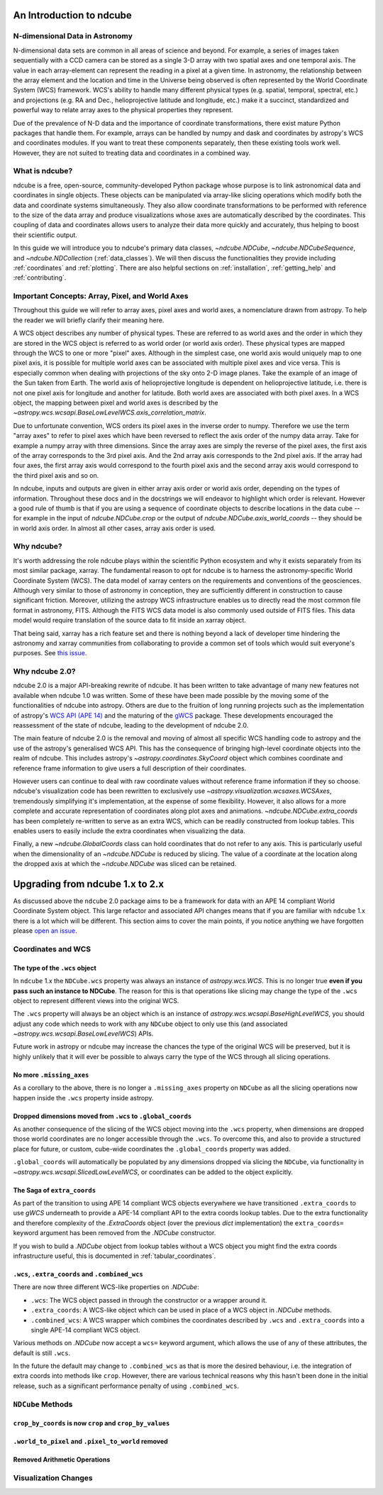 =========================
An Introduction to ndcube
=========================

N-dimensional Data in Astronomy
===============================

N-dimensional data sets are common in all areas of science and beyond.
For example, a series of images taken sequentially with a CCD camera can be stored as a single 3-D array with two spatial axes and one temporal axis.
The value in each array-element can represent the reading in a pixel at a given time.
In astronomy, the relationship between the array element and the location and time in the Universe being observed is often represented by the World Coordinate System (WCS) framework.
WCS's ability to handle many different physical types (e.g. spatial, temporal, spectral, etc.) and projections (e.g. RA and Dec., helioprojective latitude and longitude, etc.) make it a succinct, standardized and powerful way to relate array axes to the physical properties they represent.

Due of the prevalence of N-D data and the importance of coordinate transformations, there exist mature Python packages that handle them.
For example, arrays can be handled by numpy and dask and coordinates by astropy's WCS and coordinates modules.
If you want to treat these components separately, then these existing tools work well.
However, they are not suited to treating data and coordinates in a combined way.

What is ndcube?
===============

ndcube is a free, open-source, community-developed Python package whose purpose is to link astronomical data and coordinates in single objects.
These objects can be manipulated via array-like slicing operations which modify both the data and coordinate systems simultaneously.
They also allow coordinate transformations to be performed with reference to the size of the data array and produce visualizations whose axes are automatically described by the coordinates.
This coupling of data and coordinates allows users to analyze their data more quickly and accurately, thus helping to boost their scientific output.

In this guide we will introduce you to ndcube's primary data classes, `~ndcube.NDCube`, `~ndcube.NDCubeSequence`, and `~ndcube.NDCollection` (:ref:`data_classes`).
We will then discuss the functionalities they provide including :ref:`coordinates` and :ref:`plotting`.
There are also helpful sections on :ref:`installation`, :ref:`getting_help` and :ref:`contributing`.

.. _axes_definitions:

Important Concepts: Array, Pixel, and World Axes
================================================

Throughout this guide we will refer to array axes, pixel axes and world axes, a nomenclature drawn from astropy.
To help the reader we will briefly clarify their meaning here.

A WCS object describes any number of physical types.
These are referred to as world axes and the order in which they are stored in the WCS object is referred to as world order (or world axis order).
These physical types are mapped through the WCS to one or more "pixel" axes.
Although in the simplest case, one world axis would uniquely map to one pixel axis, it is possible for multiple world axes can be associated with multiple pixel axes and vice versa.
This is especially common when dealing with projections of the sky onto 2-D image planes.
Take the example of an image of the Sun taken from Earth.
The world axis of helioprojective longitude is dependent on helioprojective latitude, i.e. there is not one pixel axis for longitude and another for latitude.
Both world axes are associated with both pixel axes.
In a WCS object, the mapping between pixel and world axes is described by the `~astropy.wcs.wcsapi.BaseLowLevelWCS.axis_correlation_matrix`.

Due to unfortunate convention, WCS orders its pixel axes in the inverse order to numpy.
Therefore we use the term "array axes" to refer to pixel axes which have been reversed to reflect the axis order of the numpy data array.
Take for example a numpy array with three dimensions.
Since the array axes are simply the reverse of the pixel axes, the first axis of the array corresponds to the 3rd pixel axis.
And the 2nd array axis corresponds to the 2nd pixel axis.
If the array had four axes, the first array axis would correspond to the fourth pixel axis and the second array axis would correspond to the third pixel axis and so on.

In ndcube, inputs and outputs are given in either array axis order or world axis order, depending on the types of information.
Throughout these docs and in the docstrings we will endeavor to highlight which order is relevant.
However a good rule of thumb is that if you are using a sequence of coordinate objects to describe locations in the data cube -- for example in the input of `ndcube.NDCube.crop` or the output of `ndcube.NDCube.axis_world_coords` -- they should be in world axis order.
In almost all other cases, array axis order is used.

Why ndcube?
===========

It's worth addressing the role ndcube plays within the scientific Python ecosystem and why it exists separately from its most similar package, xarray.
The fundamental reason to opt for ndcube is to harness the astronomy-specific World Coordinate System (WCS).
The data model of xarray centers on the requirements and conventions of the geosciences.
Although very similar to those of astronomy in conception, they are sufficiently different in construction to cause significant friction.
Moreover, utilizing the astropy WCS infrastructure enables us to directly read the most common file format in astronomy, FITS.
Although the FITS WCS data model is also commonly used outside of FITS files.
This data model would require translation of the source data to fit inside an xarray object.

That being said, xarray has a rich feature set and there is nothing beyond a lack of developer time hindering the astronomy and xarray communities from collaborating to provide a common set of tools which would suit everyone's purposes.
See `this issue <https://github.com/pydata/xarray/issues/3620#>`__.

Why ndcube 2.0?
===============

ndcube 2.0 is a major API-breaking rewrite of ndcube.
It has been written to take advantage of many new features not available when ndcube 1.0 was written.
Some of these have been made possible by the moving some of the functionalities of ndcube into astropy.
Others are due to the fruition of long running projects such as the implementation of astropy's `WCS API (APE 14) <https://docs.astropy.org/en/stable/wcs/wcsapi.html>`__ and the maturing of the `gWCS <https://gwcs.readthedocs.io/en/latest/>`__ package.
These developments encouraged the reassessment of the state of ndcube, leading to the development of ndcube 2.0.

The main feature of ndcube 2.0 is the removal and moving of almost all specific WCS handling code to astropy and the use of the astropy's generalised WCS API.
This has the consequence of bringing high-level coordinate objects into the realm of ndcube.
This includes astropy's `~astropy.coordinates.SkyCoord` object which combines coordinate and reference frame information to give users a full description of their coordinates.

However users can continue to deal with raw coordinate values without reference frame information if they so choose.
ndcube's visualization code has been rewritten to exclusively use `~astropy.visualization.wcsaxes.WCSAxes`, tremendously simplifying it's implementation, at the expense of some flexibility.
However, it also allows for a more complete and accurate representation of coordinates along plot axes and animations.
`~ndcube.NDCube.extra_coords` has been completely re-written to serve as an extra WCS, which can be readily constructed from lookup tables.
This enables users to easily include the extra coordinates when visualizing the data.

Finally, a new `~ndcube.GlobalCoords` class can hold coordinates that do not refer to any axis.
This is particularly useful when the dimensionality of an `~ndcube.NDCube` is reduced by slicing.
The value of a coordinate at the location along the dropped axis at which the `~ndcube.NDCube` was sliced can be retained.

================================
Upgrading from ndcube 1.x to 2.x
================================

As discussed above the ``ndcube`` 2.0 package aims to be a framework for data with an APE 14 compliant World Coordinate System object.
This large refactor and associated API changes means that if you are familiar with ``ndcube`` 1.x there is a lot which will be different.
This section aims to cover the main points, if you notice anything we have forgotten please `open an issue <https://github.com/sunpy/ndcube/issues/new/choose>`__.

Coordinates and WCS
===================

The type of the ``.wcs`` object
-------------------------------

In ``ndcube`` 1.x the ``NDCube.wcs`` property was always an instance of `astropy.wcs.WCS`.
This is no longer true **even if you pass such an instance to NDCube**.
The reason for this is that operations like slicing may change the type of the ``.wcs`` object to represent different views into the original WCS.

The ``.wcs`` property will always be an object which is an instance of `astropy.wcs.wcsapi.BaseHighLevelWCS`, you should adjust any code which needs to work with any ``NDCube`` object to only use this (and associated `~astropy.wcs.wcsapi.BaseLowLevelWCS`) APIs.

Future work in astropy or ndcube may increase the chances the type of the original WCS will be preserved, but it is highly unlikely that it will ever be possible to always carry the type of the WCS through all slicing operations.


No more ``.missing_axes``
-------------------------

As a corollary to the above, there is no longer a ``.missing_axes`` property on ``NDCube`` as all the slicing operations now happen inside the ``.wcs`` property inside astropy.


Dropped dimensions moved from ``.wcs`` to ``.global_coords``
------------------------------------------------------------

As another consequence of the slicing of the WCS object moving into the ``.wcs`` property, when dimensions are dropped those world coordinates are no longer accessible through the ``.wcs``.
To overcome this, and also to provide a structured place for future, or custom, cube-wide coordinates the ``.global_coords`` property was added.

``.global_coords`` will automatically be populated by any dimensions dropped via slicing the ``NDCube``, via functionality in `~astropy.wcs.wcsapi.SlicedLowLevelWCS`, or coordinates can be added to the object explicitly.


The Saga of ``extra_coords``
----------------------------

As part of the transition to using APE 14 compliant WCS objects everywhere we have transitioned ``.extra_coords`` to use `gWCS` underneath to provide a APE-14 compliant API to the extra coords lookup tables.
Due to the extra functionality and therefore complexity of the `.ExtraCoords` object (over the previous `dict` implementation) the ``extra_coords=`` keyword argument has been removed from the `.NDCube` constructor.

If you wish to build a `.NDCube` object from lookup tables without a WCS object you might find the extra coords infrastructure useful, this is documented in :ref:`tabular_coordinates`.


``.wcs``, ``.extra_coords`` and ``.combined_wcs``
-------------------------------------------------

There are now three different WCS-like properties on `.NDCube`:

* ``.wcs``: The WCS object passed in through the constructor or a wrapper around it.
* ``.extra_coords``: A WCS-like object which can be used in place of a WCS object in `.NDCube` methods.
* ``.combined_wcs``: A WCS wrapper which combines the coordinates described by ``.wcs`` and ``.extra_coords`` into a single APE-14 compliant WCS object.

Various methods on `.NDCube` now accept a ``wcs=`` keyword argument, which allows the use of any of these attributes, the default is still ``.wcs``.

In the future the default may change to ``.combined_wcs`` as that is more the desired behaviour, i.e. the integration of extra coords into methods like ``crop``.
However, there are various technical reasons why this hasn't been done in the initial release, such as a significant performance penalty of using ``.combined_wcs``.

``NDCube`` Methods
==================

``crop_by_coords`` is now ``crop`` and ``crop_by_values``
---------------------------------------------------------


``.world_to_pixel`` and ``.pixel_to_world`` removed
---------------------------------------------------


Removed Arithmetic Operations
-----------------------------


Visualization Changes
=====================
